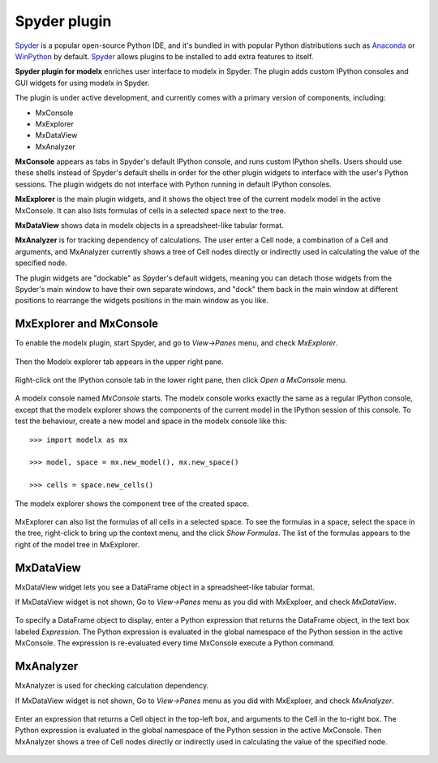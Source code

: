 Spyder plugin
=============

`Spyder`_ is a popular open-source Python IDE,
and it's bundled in with popular Python distributions such as
`Anaconda <https://www.anaconda.com/>`_
or `WinPython <https://winpython.github.io/>`_ by default.
`Spyder`_ allows plugins to be installed to add extra features to itself.

**Spyder plugin for modelx** enriches user interface to modelx in Spyder.
The plugin adds custom IPython consoles
and GUI widgets for using modelx in Spyder.

The plugin is under active development, and currently comes with
a primary version of components, including:

* MxConsole
* MxExplorer
* MxDataView
* MxAnalyzer

**MxConsole**  appears as tabs in Spyder's default IPython console,
and runs custom IPython shells. Users should use these shells instead of
Spyder's default shells in order for the other plugin widgets
to interface with the user's Python sessions.
The plugin widgets do not interface with Python running in default IPython
consoles.

**MxExplorer** is the main plugin widgets, and it shows the object tree of
the current modelx model in the active MxConsole. It can also lists formulas
of cells in a selected space next to the tree.

**MxDataView** shows data in modelx objects in a
spreadsheet-like tabular format.

**MxAnalyzer** is for tracking dependency of calculations.
The user enter a Cell node, a combination of a Cell and arguments, and
MxAnalyzer currently shows a tree of Cell nodes directly or indirectly used in
calculating the value of the specified node.

The plugin widgets are "dockable" as Spyder's default widgets, meaning
you can detach those widgets from the Spyder's main window to have their
own separate windows, and "dock" them back in the main window at
different positions
to rearrange the widgets positions in the main window as you like.


.. _Spyder: https://www.spyder-ide.org/
.. _install-spyder-plugin:


MxExplorer and MxConsole
------------------------
To enable the modelx plugin, start Spyder, and go to *View->Panes* menu, and
check *MxExplorer*.

.. figure:: images/spyder/SpyderMainMenuForModelx.png

Then the Modelx explorer tab appears in the upper right pane.

.. figure:: images/spyder/BlankMxExplorer.png

Right-click ont the IPython console tab in the lower right pane, then click
*Open a MxConsole* menu.

.. figure:: images/spyder/IPythonConsoleMenu.png

A modelx console named *MxConsole* starts. The modelx console works
exactly the same as a regular IPython console,
except that the modelx explorer shows the components of the current model
in the IPython session of this console. To test the behaviour,
create a new model and space in the modelx console like this::

    >>> import modelx as mx

    >>> model, space = mx.new_model(), mx.new_space()

    >>> cells = space.new_cells()

The modelx explorer shows the component tree of the created space.

.. figure:: images/spyder/MxExplorerTreeSample.png

MxExplorer can also list the formulas of all cells in a selected space.
To see the formulas in a space,
select the space in the tree, right-click to
bring up the context menu, and the click *Show Formulas*.
The list of the formulas appears to the right of the model tree in MxExplorer.

.. figure:: images/spyder/CodeListExample.png

.. _MxDataView:

MxDataView
----------

MxDataView widget lets you see a DataFrame object in a spreadsheet-like
tabular format.

If MxDataView widget is not shown, Go to *View->Panes* menu as you did with
MxExploer, and check *MxDataView*.

.. figure:: images/spyder/SpyderMainMenuForModelx.png

To specify a DataFrame object to display,
enter a Python expression that returns
the DataFrame object, in the text box labeled *Expression*.
The Python expression is evaluated in the global namespace of the
Python session in the active MxConsole. The expression is
re-evaluated every time MxConsole execute a Python command.

.. figure:: images/spyder/MxDataViewExample.png

.. _MxAnalyzer:

MxAnalyzer
----------

MxAnalyzer is used for checking calculation dependency.

If MxDataView widget is not shown, Go to *View->Panes* menu as you did with
MxExploer, and check *MxAnalyzer*.

.. figure:: images/spyder/MxAnalyzerMenu.png

Enter an expression that returns a Cell object in the top-left box, and
arguments to the Cell in the to-right box.
The Python expression is evaluated in the global namespace of the
Python session in the active MxConsole.
Then MxAnalyzer shows a tree of Cell nodes directly or indirectly used in
calculating the value of the specified node.

.. figure:: images/spyder/MxAnalyzer.png